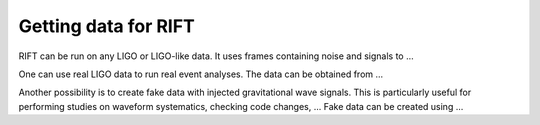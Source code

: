 =====================
Getting data for RIFT
=====================

RIFT can be run on any LIGO or LIGO-like data. It uses frames containing noise and signals to ...

One can use real LIGO data to run real event analyses. The data can be obtained from ...

Another possibility is to create fake data with injected gravitational wave signals. This is particularly useful for performing studies on waveform systematics, checking code changes, ... Fake data can be created using ...















			















			  

